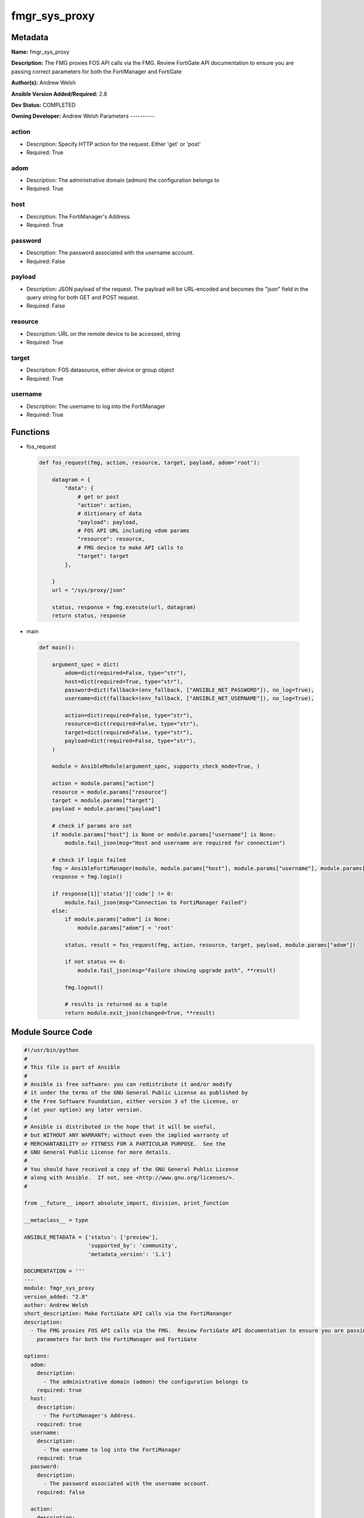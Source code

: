 ==============
fmgr_sys_proxy
==============


Metadata
--------




**Name:** fmgr_sys_proxy

**Description:** The FMG proxies FOS API calls via the FMG.  Review FortiGate API documentation to ensure you are passing correct parameters for both the FortiManager and FortiGate


**Author(s):** Andrew Welsh

**Ansible Version Added/Required:** 2.8

**Dev Status:** COMPLETED

**Owning Developer:**
Andrew Welsh
Parameters
----------

action
++++++

- Description: Specify HTTP action for the request. Either 'get' or 'post'



- Required: True

adom
++++

- Description: The administrative domain (admon) the configuration belongs to



- Required: True

host
++++

- Description: The FortiManager's Address.



- Required: True

password
++++++++

- Description: The password associated with the username account.



- Required: False

payload
+++++++

- Description: JSON payload of the request. The payload will be URL-encoded and becomes the "json" field in the query string for both GET and POST request.



- Required: False

resource
++++++++

- Description: URL on the remote device to be accessed, string



- Required: True

target
++++++

- Description: FOS datasource, either device or group object



- Required: True

username
++++++++

- Description: The username to log into the FortiManager



- Required: True




Functions
---------




- fos_request

 .. code-block:: python

    def fos_request(fmg, action, resource, target, payload, adom='root'):

        datagram = {
            "data": {
                # get or post
                "action": action,
                # dictionary of data
                "payload": payload,
                # FOS API URL including vdom params
                "resource": resource,
                # FMG device to make API calls to
                "target": target
            },

        }
        url = "/sys/proxy/json"

        status, response = fmg.execute(url, datagram)
        return status, response



- main

 .. code-block:: python

    def main():

        argument_spec = dict(
            adom=dict(required=False, type="str"),
            host=dict(required=True, type="str"),
            password=dict(fallback=(env_fallback, ["ANSIBLE_NET_PASSWORD"]), no_log=True),
            username=dict(fallback=(env_fallback, ["ANSIBLE_NET_USERNAME"]), no_log=True),

            action=dict(required=False, type="str"),
            resource=dict(required=False, type="str"),
            target=dict(required=False, type="str"),
            payload=dict(required=False, type="str"),
        )

        module = AnsibleModule(argument_spec, supports_check_mode=True, )

        action = module.params["action"]
        resource = module.params["resource"]
        target = module.params["target"]
        payload = module.params["payload"]

        # check if params are set
        if module.params["host"] is None or module.params["username"] is None:
            module.fail_json(msg="Host and username are required for connection")

        # check if login failed
        fmg = AnsibleFortiManager(module, module.params["host"], module.params["username"], module.params["password"])
        response = fmg.login()

        if response[1]['status']['code'] != 0:
            module.fail_json(msg="Connection to FortiManager Failed")
        else:
            if module.params["adom"] is None:
                module.params["adom"] = 'root'

            status, result = fos_request(fmg, action, resource, target, payload, module.params["adom"])

            if not status == 0:
                module.fail_json(msg="Failure showing upgrade path", **result)

            fmg.logout()

            # results is returned as a tuple
            return module.exit_json(changed=True, **result)





Module Source Code
------------------

.. code-block:: python

    #!/usr/bin/python
    #
    # This file is part of Ansible
    #
    # Ansible is free software: you can redistribute it and/or modify
    # it under the terms of the GNU General Public License as published by
    # the Free Software Foundation, either version 3 of the License, or
    # (at your option) any later version.
    #
    # Ansible is distributed in the hope that it will be useful,
    # but WITHOUT ANY WARRANTY; without even the implied warranty of
    # MERCHANTABILITY or FITNESS FOR A PARTICULAR PURPOSE.  See the
    # GNU General Public License for more details.
    #
    # You should have received a copy of the GNU General Public License
    # along with Ansible.  If not, see <http://www.gnu.org/licenses/>.
    #

    from __future__ import absolute_import, division, print_function

    __metaclass__ = type

    ANSIBLE_METADATA = {'status': ['preview'],
                        'supported_by': 'community',
                        'metadata_version': '1.1'}

    DOCUMENTATION = '''
    ---
    module: fmgr_sys_proxy
    version_added: "2.8"
    author: Andrew Welsh
    short_description: Make FortiGate API calls via the FortiMananger
    description:
      - The FMG proxies FOS API calls via the FMG.  Review FortiGate API documentation to ensure you are passing correct
        parameters for both the FortiManager and FortiGate

    options:
      adom:
        description:
          - The administrative domain (admon) the configuration belongs to
        required: true
      host:
        description:
          - The FortiManager's Address.
        required: true
      username:
        description:
          - The username to log into the FortiManager
        required: true
      password:
        description:
          - The password associated with the username account.
        required: false

      action:
        description:
          - Specify HTTP action for the request. Either 'get' or 'post'
        required: True
      payload:
        description:
          - JSON payload of the request. The payload will be URL-encoded and becomes the "json" field in the query string for both GET and POST request.
        required: False
      resource:
        description:
          - URL on the remote device to be accessed, string
        required: True
      target:
        description:
          - FOS datasource, either device or group object
        required: True

    '''

    EXAMPLES = '''
    - name: Proxy FOS requests via FMG
      hosts: FortiManager
      connection: local
      gather_facts: False

      tasks:

        - name: Get upgrade path for FGT1
          fmgr_provision:
            host: "{{ inventory_hostname }}"
            username: "{{ username }}"
            password: "{{ password }}"
            adom: "root"
            action: "get"
            resource: "/api/v2/monitor/system/firmware/upgrade-paths?vdom=root"
            target: ["/adom/root/device/FGT1"]
        - name: Upgrade firmware of FGT1
          fmgr_provision:
            host: "{{ inventory_hostname }}"
            username: "{{ username }}"
            password: "{{ password }}"
            adom: "root"
            action: "post"
            payload: {source: upload, file_content: b64_encoded_string, file_name: file_name}
            resource: "/api/v2/monitor/system/firmware/upgrade?vdom=vdom"
            target: ["/adom/root/device/FGT1"]

    '''

    RETURN = """
    api_result:
      description: full API response, includes status code and message
      returned: always
      type: string
    """


    from ansible.module_utils.basic import AnsibleModule, env_fallback
    from ansible.module_utils.network.fortimanager.fortimanager import AnsibleFortiManager


    # check for pyFMG lib
    try:
        from pyFMG.fortimgr import FortiManager
        HAS_PYFMGR = True
    except ImportError:
        HAS_PYFMGR = False


    def fos_request(fmg, action, resource, target, payload, adom='root'):

        datagram = {
            "data": {
                # get or post
                "action": action,
                # dictionary of data
                "payload": payload,
                # FOS API URL including vdom params
                "resource": resource,
                # FMG device to make API calls to
                "target": target
            },

        }
        url = "/sys/proxy/json"

        status, response = fmg.execute(url, datagram)
        return status, response


    def main():

        argument_spec = dict(
            adom=dict(required=False, type="str"),
            host=dict(required=True, type="str"),
            password=dict(fallback=(env_fallback, ["ANSIBLE_NET_PASSWORD"]), no_log=True),
            username=dict(fallback=(env_fallback, ["ANSIBLE_NET_USERNAME"]), no_log=True),

            action=dict(required=False, type="str"),
            resource=dict(required=False, type="str"),
            target=dict(required=False, type="str"),
            payload=dict(required=False, type="str"),
        )

        module = AnsibleModule(argument_spec, supports_check_mode=True, )

        action = module.params["action"]
        resource = module.params["resource"]
        target = module.params["target"]
        payload = module.params["payload"]

        # check if params are set
        if module.params["host"] is None or module.params["username"] is None:
            module.fail_json(msg="Host and username are required for connection")

        # check if login failed
        fmg = AnsibleFortiManager(module, module.params["host"], module.params["username"], module.params["password"])
        response = fmg.login()

        if response[1]['status']['code'] != 0:
            module.fail_json(msg="Connection to FortiManager Failed")
        else:
            if module.params["adom"] is None:
                module.params["adom"] = 'root'

            status, result = fos_request(fmg, action, resource, target, payload, module.params["adom"])

            if not status == 0:
                module.fail_json(msg="Failure showing upgrade path", **result)

            fmg.logout()

            # results is returned as a tuple
            return module.exit_json(changed=True, **result)


    if __name__ == "__main__":
        main()


